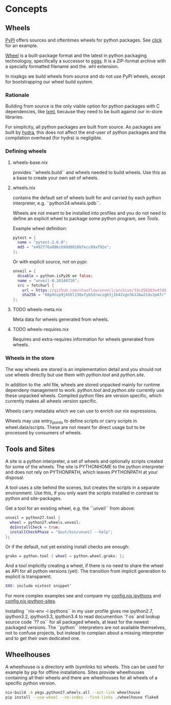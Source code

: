 
* Concepts

** Wheels

[[https://pypi.python.org/pypi][PyPI]] offers sources and oftentimes wheels for python packages. See
[[https://pypi.python.org/pypi/click][click]] for an example.

[[http://wheel.readthedocs.org/en/latest/][Wheel]] is a built-package format and the latest in python packaging
technologoy, specifically a successor to [[http://wheel.readthedocs.org/en/latest/#why-not-egg][eggs]]. It is a ZIP-format
archive with a specially formatted filename and the .whl extension.

In nixpkgs we build wheels from source and do not use PyPI wheels,
except for bootstrapping our wheel build system.

*** Rationale

Building from source is the only viable option for python packages
with C dependencies, like [[https://pypi.python.org/pypi/lxml][lxml]], because they need to be built against
our in-store libraries.

For simplicity, all python packages are built from source. As packages
are built by [[http://hydra.nixos.org/project/nixpkgs][hydra]], this does not affect the end-user of python
packages and the compilation overhead (for hydra) is negligible.

*** Defining wheels

**** wheels-base.nix
provides ``wheels.build`` and wheels needed to build wheels. Use this
as a base to create your own set of wheels.

**** wheels.nix
contains the default set of wheels built for and carried by each
python interpreter, e.g. ``python34.wheels.ipdb``.

Wheels are not meant to be installed into profiles and you do not need
to define an explicit wheel to package some python program, see [[*Tools][Tools]].

Example wheel definition:

#+BEGIN_SRC nix
    pytest = {
      name = "pytest-2.6.0";
      md5 = "e492f76a986cb9dd0818b7ecc89af92e";
    };
#+END_SRC

Or with explicit source, not on pypi:

#+BEGIN_SRC nix
    unveil = {
      disable = python.isPy26 or false;
      name = "unveil-0.20140726";
      src = fetchurl {
        url = https://github.com/chaoflow/unveil/archive/33cd58263e4fdd863757de7be859fcd538764748.zip;
        sha256 = "08p9nzp9jkhhl136xfyb5drwczg63j1k42vgn3k12bw21dv2p47c";
    };
#+END_SRC

**** TODO wheels-meta.nix
Meta data for wheels generated from wheels.

**** TODO wheels-requires.nix
Requires and extra-requires information for wheels generated from
wheels.

*** Wheels in the store

The way wheels are stored is an implementation detail and you should
not use wheels directly but use them with [[*Tools][python.tool]] and [[*Sites][python.site]].

In addition to the .whl file, wheels are stored unpacked mainly for
runtime dependeny management to work. [[*Tools][python.tool]] and [[*Sites][python.site]]
currently use these unpacked wheels. Compiled python files are version
specific, which currently makes all wheels version specific.

Wheels carry metadata which we can use to enrich our nix expressions.

Wheels may use entry_points to define scripts or carry scripts in
wheel.data/scripts. These are not meant for direct usage but to be
processed by consumers of wheels.

** Tools and Sites

A site is a python interpreter, a set of wheels and optionally scripts
created for some of the wheels. The site is PYTHONHOME to the python
interpreter and does not rely on PYTHONPATH, which leaves PYTHONPATH
at your disposal.

A tool uses a site behind the scenes, but creates the scripts in a
separate environment. Use this, if you only want the scripts installed
in contrast to python and site-packages.

Get a tool for an existing wheel, e.g. the ``unveil`` from above:

#+BEGIN_SRC nix
    unveil = python27.tool {
      wheel = python27.wheels.unveil;
      doInstallCheck = true;
      installCheckPhase = "$out/bin/unveil --help";
    };
#+END_SRC

Or if the default, not yet existing install checks are enough:

#+BEGIN_SRC nix
    grako = python.tool { wheel = python.wheel.grako; };
#+END_SRC

And a tool implicitly creating a wheel, if there is no need to share
the wheel as API for all python versions (yet). The transition from
implicit generation to explicit is transparent.

#+BEGIN_SRC nix
  XXX: include nixtest snippet'
#+END_SRC

For more complex examples see and compare my [[https://github.com/chaoflow/skel/blob/master/.nixpkgs/config.nix#L33][config.nix ipythons]] and
[[https://github.com/chaoflow/skel/blob/master/.nixpkgs/config.nix#L53][config.nix ipython-sites]].

Installing ``nix-env -i ipythons`` in my user profile gives me
ipython2.7, ipython3.2, ipython3.3, ipython3.4 to read documention `?
os` and lookup source code `?? os`` for all packaged wheels, at least
for the newest packaged versions. The ``python`` interpreters are not
available themselves, not to confuse projects, but instead to complain
about a missing interpreter and to get their own dedicated one.

** Wheelhouses

A wheelhouse is a directory with (symlinks to) wheels. This can be
used for example by pip for offline installations. Sites provide
wheelhouses containing all their wheels and there are wheelhouses for
all wheels of a specific python version.

#+BEGIN_SRC sh
  nix-build -A pkgs.python27.wheels.all --out-link wheelhouse
  pip install --use-wheel --no-index --find-links ./wheelhouse flake8
#+END_SRC
